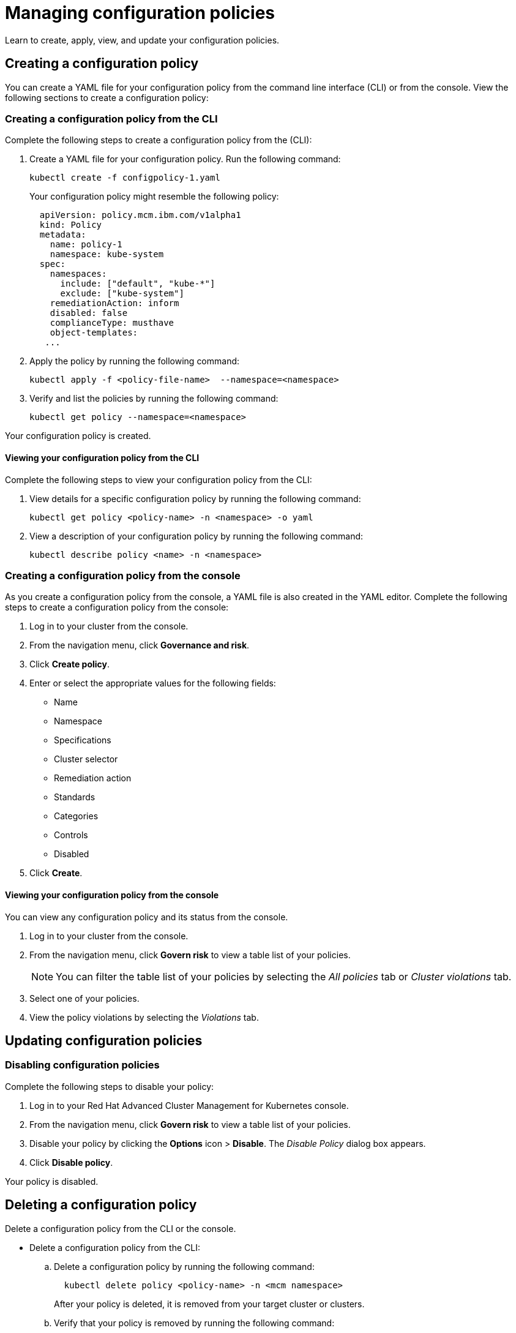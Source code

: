 [#managing-configuration-policies]
= Managing configuration policies

Learn to create, apply, view, and update your configuration policies.

[#creating-a-configuration-policy]
== Creating a configuration policy

You can create a YAML file for your configuration policy from the command line interface (CLI) or from the console.
View the following sections to create a configuration policy:

[#creating-a-configuration-policy-from-the-cli]
=== Creating a configuration policy from the CLI

Complete the following steps to create a configuration policy from the (CLI):

. Create a YAML file for your configuration policy.
Run the following command:
+
----
kubectl create -f configpolicy-1.yaml
----
+
Your configuration policy might resemble the following policy:
+
[source,yaml]
----
  apiVersion: policy.mcm.ibm.com/v1alpha1
  kind: Policy
  metadata:
    name: policy-1
    namespace: kube-system
  spec:
    namespaces:
      include: ["default", "kube-*"]
      exclude: ["kube-system"]
    remediationAction: inform
    disabled: false
    complianceType: musthave
    object-templates:
   ...
----

. Apply the policy by running the following command:
+
----
kubectl apply -f <policy-file-name>  --namespace=<namespace>
----

. Verify and list the policies by running the following command:
+
----
kubectl get policy --namespace=<namespace>
----

Your configuration policy is created.

[#viewing-your-configuration-policy-from-the-cli]
==== Viewing your configuration policy from the CLI

Complete the following steps to view your configuration policy from the CLI:

. View details for a specific configuration policy by running the following command:
+
----
kubectl get policy <policy-name> -n <namespace> -o yaml
----

. View a description of your configuration policy by running the following command:
+
----
kubectl describe policy <name> -n <namespace>
----

[#creating-a-configuration-policy-from-the-console]
=== Creating a configuration policy from the console

As you create a configuration policy from the console, a YAML file is also created in the YAML editor.
Complete the following steps to create a configuration policy from the console:

. Log in to your cluster from the console.
. From the navigation menu, click *Governance and risk*.
. Click *Create policy*.
. Enter or select the appropriate values for the following fields:
 ** Name
 ** Namespace
 ** Specifications
 ** Cluster selector
 ** Remediation action
 ** Standards
 ** Categories
 ** Controls
 ** Disabled
. Click *Create*.

[#viewing-your-configuration-policy-from-the-console]
==== Viewing your configuration policy from the console

You can view any configuration policy and its status from the console.

. Log in to your cluster from the console.
. From the navigation menu, click *Govern risk* to view a table list of your policies.
+
NOTE: You can filter the table list of your policies by selecting the _All policies_ tab or _Cluster violations_ tab.

. Select one of your policies.
. View the policy violations by selecting the _Violations_ tab.

[#updating-configuration-policies]
== Updating configuration policies

[#disabling-configuration-policies]
=== Disabling configuration policies

Complete the following steps to disable your policy:
// add steps to disable from the CLI if available

. Log in to your Red Hat Advanced Cluster Management for Kubernetes console.
. From the navigation menu, click *Govern risk* to view a table list of your policies.
. Disable your policy by clicking the *Options* icon > *Disable*.
The _Disable Policy_ dialog box appears.
. Click *Disable policy*.

Your policy is disabled.

[#deleting-a-configuration-policy]
== Deleting a configuration policy

Delete a configuration policy from the CLI or the console.

* Delete a configuration policy from the CLI:
 .. Delete a configuration policy by running the following command:

+
----
  kubectl delete policy <policy-name> -n <mcm namespace>
----
+
After your policy is deleted, it is removed from your target cluster or clusters.
 .. Verify that your policy is removed by running the following command:

+
----
  kubectl get policy <policy-name> -n <mcm namespace>
----
* Delete a configuration policy from the console:
 .. From the navigation menu, click *Govern risk* to view a table list of your policies.
 .. Click the *Options* icon for the policy you want to delete in the policy violation table.
 .. Click *Remove*.
 .. From the _Remove policy_ dialog box, click *Remove policy*.

Your policy is deleted.

View configuration policy samples, see xref:policy-samples[Policy samples].
See xref:manage-security-policies[Manage security policies] to manage other policies.

